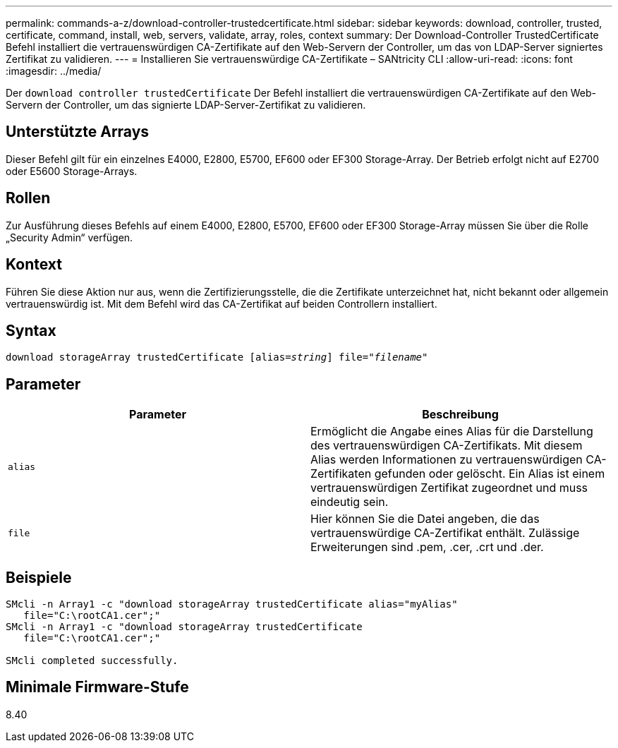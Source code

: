 ---
permalink: commands-a-z/download-controller-trustedcertificate.html 
sidebar: sidebar 
keywords: download, controller, trusted, certificate, command, install, web, servers, validate, array, roles, context 
summary: Der Download-Controller TrustedCertificate Befehl installiert die vertrauenswürdigen CA-Zertifikate auf den Web-Servern der Controller, um das von LDAP-Server signiertes Zertifikat zu validieren. 
---
= Installieren Sie vertrauenswürdige CA-Zertifikate – SANtricity CLI
:allow-uri-read: 
:icons: font
:imagesdir: ../media/


[role="lead"]
Der `download controller trustedCertificate` Der Befehl installiert die vertrauenswürdigen CA-Zertifikate auf den Web-Servern der Controller, um das signierte LDAP-Server-Zertifikat zu validieren.



== Unterstützte Arrays

Dieser Befehl gilt für ein einzelnes E4000, E2800, E5700, EF600 oder EF300 Storage-Array. Der Betrieb erfolgt nicht auf E2700 oder E5600 Storage-Arrays.



== Rollen

Zur Ausführung dieses Befehls auf einem E4000, E2800, E5700, EF600 oder EF300 Storage-Array müssen Sie über die Rolle „Security Admin“ verfügen.



== Kontext

Führen Sie diese Aktion nur aus, wenn die Zertifizierungsstelle, die die Zertifikate unterzeichnet hat, nicht bekannt oder allgemein vertrauenswürdig ist. Mit dem Befehl wird das CA-Zertifikat auf beiden Controllern installiert.



== Syntax

[source, cli, subs="+macros"]
----
pass:quotes[download storageArray trustedCertificate [alias=_string_]] pass:quotes[file="_filename_"]
----


== Parameter

|===
| Parameter | Beschreibung 


 a| 
`alias`
 a| 
Ermöglicht die Angabe eines Alias für die Darstellung des vertrauenswürdigen CA-Zertifikats. Mit diesem Alias werden Informationen zu vertrauenswürdigen CA-Zertifikaten gefunden oder gelöscht. Ein Alias ist einem vertrauenswürdigen Zertifikat zugeordnet und muss eindeutig sein.



 a| 
`file`
 a| 
Hier können Sie die Datei angeben, die das vertrauenswürdige CA-Zertifikat enthält. Zulässige Erweiterungen sind .pem, .cer, .crt und .der.

|===


== Beispiele

[listing]
----

SMcli -n Array1 -c "download storageArray trustedCertificate alias="myAlias"
   file="C:\rootCA1.cer";"
SMcli -n Array1 -c "download storageArray trustedCertificate
   file="C:\rootCA1.cer";"

SMcli completed successfully.
----


== Minimale Firmware-Stufe

8.40

